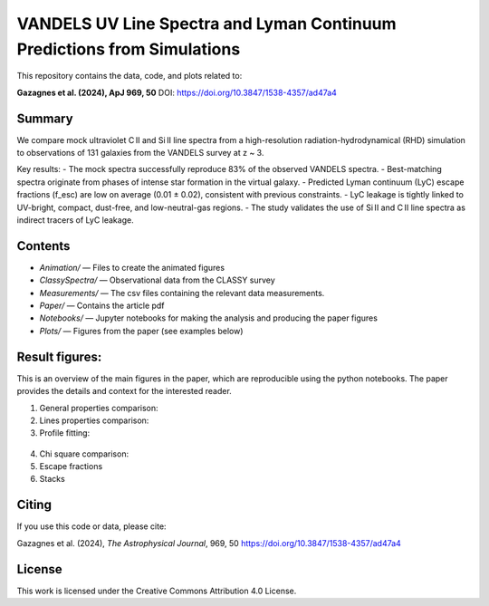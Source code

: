 VANDELS UV Line Spectra and Lyman Continuum Predictions from Simulations
==========================================================================

This repository contains the data, code, and plots related to:

**Gazagnes et al. (2024), ApJ 969, 50**  
DOI: https://doi.org/10.3847/1538-4357/ad47a4

Summary
-------

We compare mock ultraviolet C II and Si II line spectra from a high-resolution radiation-hydrodynamical (RHD) simulation to observations of 131 galaxies from the VANDELS survey at z ~ 3.

Key results:
- The mock spectra successfully reproduce 83% of the observed VANDELS spectra.
- Best-matching spectra originate from phases of intense star formation in the virtual galaxy.
- Predicted Lyman continuum (LyC) escape fractions (f_esc) are low on average (0.01 ± 0.02), consistent with previous constraints.
- LyC leakage is tightly linked to UV-bright, compact, dust-free, and low-neutral-gas regions.
- The study validates the use of Si II and C II line spectra as indirect tracers of LyC leakage.


Contents
--------

- `Animation/` — Files to create the animated figures
- `ClassySpectra/` — Observational data from the CLASSY survey
- `Measurements/` —  The csv files containing the relevant data measurements.
- `Paper/` — Contains the article pdf
- `Notebooks/` — Jupyter notebooks for making the analysis and producing the paper figures
- `Plots/` — Figures from the paper (see examples below)

Result figures:
---------------

This is an overview of the main figures in the paper, which are reproducible using the python notebooks. The paper provides the details and context for the interested reader. 

1. General properties comparison:

   .. raw:: html

      <div style="display: flex; justify-content: space-between;">
          <img src="Plots/CompareGlobal.png" width="75%" />
      </div>

2. Lines properties comparison:

   .. raw:: html

      <div style="display: flex; justify-content: space-between;">
          <img src="Plots/EWProp.png" width="60%" />
      </div>

3.  Profile fitting:

   .. raw:: html

      <div style="display: flex; justify-content: space-between;">
          <img src="Plots/fitexamples_V2.png" width="80%" />
      </div>


4. Chi square comparison:

   .. raw:: html

      <div style="display: flex; justify-content: space-between;">
          <img src="Plots/Chisquare_woff_V2.png" width="40%" />
      </div>


5. Escape fractions

   .. raw:: html

      <div style="display: flex; justify-content: space-between;">
          <img src="Plots/Escape_fractions_V2.png" width="35%" />
          <img src="Plots/LyaLyc_V2.png" width="35%" />
      </div>


   .. raw:: html

      <div style="display: flex; justify-content: space-between;">
          <img src="Plots/fescSimu.png" width="35%" />
      </div>

6. Stacks

   .. raw:: html

      <div style="display: flex; justify-content: space-between;">
          <img src="Plots/Stacks_V2.png" width="85%" />
      </div>


Citing
------

If you use this code or data, please cite:

Gazagnes et al. (2024), *The Astrophysical Journal*, 969, 50  
https://doi.org/10.3847/1538-4357/ad47a4

License
-------

This work is licensed under the Creative Commons Attribution 4.0 License.